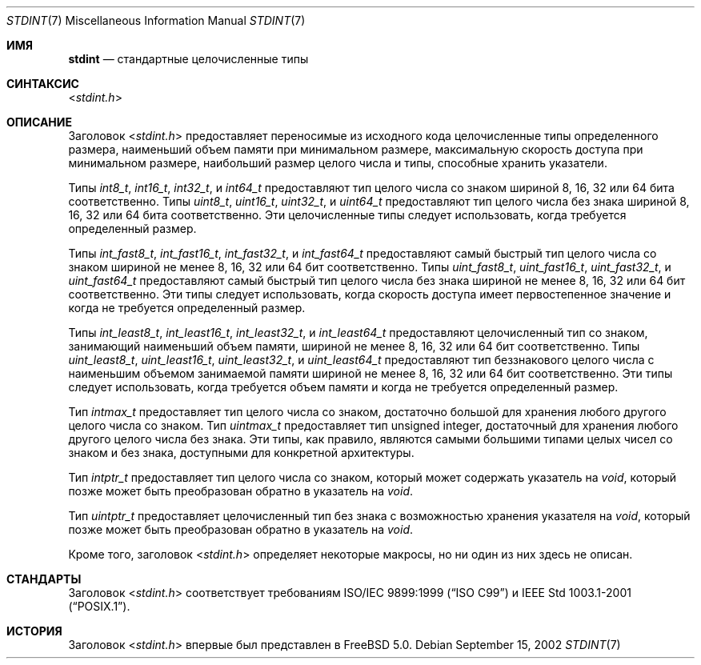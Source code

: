 .\" Copyright (c) 2002 Mike Barcroft <mike@FreeBSD.org>
.\" All rights reserved.
.\"
.\" Redistribution and use in source and binary forms, with or without
.\" modification, are permitted provided that the following conditions
.\" are met:
.\" 1. Redistributions of source code must retain the above copyright
.\"    notice, this list of conditions and the following disclaimer.
.\" 2. Redistributions in binary form must reproduce the above copyright
.\"    notice, this list of conditions and the following disclaimer in the
.\"    documentation and/or other materials provided with the distribution.
.\"
.\" THIS SOFTWARE IS PROVIDED BY THE AUTHOR AND CONTRIBUTORS ``AS IS'' AND
.\" ANY EXPRESS OR IMPLIED WARRANTIES, INCLUDING, BUT NOT LIMITED TO, THE
.\" IMPLIED WARRANTIES OF MERCHANTABILITY AND FITNESS FOR A PARTICULAR PURPOSE
.\" ARE DISCLAIMED.  IN NO EVENT SHALL THE AUTHOR OR CONTRIBUTORS BE LIABLE
.\" FOR ANY DIRECT, INDIRECT, INCIDENTAL, SPECIAL, EXEMPLARY, OR CONSEQUENTIAL
.\" DAMAGES (INCLUDING, BUT NOT LIMITED TO, PROCUREMENT OF SUBSTITUTE GOODS
.\" OR SERVICES; LOSS OF USE, DATA, OR PROFITS; OR BUSINESS INTERRUPTION)
.\" HOWEVER CAUSED AND ON ANY THEORY OF LIABILITY, WHETHER IN CONTRACT, STRICT
.\" LIABILITY, OR TORT (INCLUDING NEGLIGENCE OR OTHERWISE) ARISING IN ANY WAY
.\" OUT OF THE USE OF THIS SOFTWARE, EVEN IF ADVISED OF THE POSSIBILITY OF
.\" SUCH DAMAGE.
.\"
.Dd September 15, 2002
.Dt STDINT 7
.Os
.Sh ИМЯ
.Nm stdint
.Nd "стандартные целочисленные типы"
.Sh СИНТАКСИС
.In stdint.h
.Sh ОПИСАНИЕ
Заголовок
.In stdint.h
предоставляет переносимые из исходного кода целочисленные типы определенного
размера, наименьший объем памяти при минимальном размере, максимальную скорость
доступа при минимальном размере, наибольший размер целого числа и
типы, способные хранить указатели.
.Pp
Типы
.Vt int8_t ,
.Vt int16_t ,
.Vt int32_t ,
и
.Vt int64_t
предоставляют тип целого числа со знаком шириной 8, 16, 32 или 64 бита соответственно.
Типы
.Vt uint8_t ,
.Vt uint16_t ,
.Vt uint32_t ,
и
.Vt uint64_t
предоставляют тип целого числа без знака шириной 8, 16, 32 или 64 бита соответственно.
Эти целочисленные типы следует использовать, когда требуется определенный размер.
.Pp
Типы
.Vt int_fast8_t ,
.Vt int_fast16_t ,
.Vt int_fast32_t ,
и
.Vt int_fast64_t
предоставляют самый быстрый тип целого числа со знаком шириной
не менее 8, 16, 32 или 64 бит соответственно.
Типы
.Vt uint_fast8_t ,
.Vt uint_fast16_t ,
.Vt uint_fast32_t ,
и
.Vt uint_fast64_t
предоставляют самый быстрый тип целого числа без знака шириной
не менее 8, 16, 32 или 64 бит соответственно.
Эти типы следует использовать, когда скорость доступа имеет
первостепенное значение и когда не требуется определенный размер.
.Pp
Типы
.Vt int_least8_t ,
.Vt int_least16_t ,
.Vt int_least32_t ,
и
.Vt int_least64_t
предоставляют целочисленный тип со знаком, занимающий наименьший объем памяти,
шириной не менее 8, 16, 32 или 64 бит соответственно.
Типы
.Vt uint_least8_t ,
.Vt uint_least16_t ,
.Vt uint_least32_t ,
и
.Vt uint_least64_t
предоставляют тип беззнакового целого числа с наименьшим объемом занимаемой памяти
шириной не менее 8, 16, 32 или 64 бит соответственно.
Эти типы следует использовать, когда требуется объем памяти
и когда не требуется определенный размер.
.Pp
Тип
.Vt intmax_t
предоставляет тип целого числа со знаком,
достаточно большой для хранения любого другого целого числа со знаком.
Тип
.Vt uintmax_t
предоставляет тип unsigned integer,
достаточный для хранения любого другого целого числа без знака.
Эти типы, как правило, являются самыми большими
типами целых чисел со знаком и без знака, доступными для конкретной архитектуры.
.Pp
Тип
.Vt intptr_t
предоставляет тип целого числа со знаком, который может содержать указатель на
.Vt void ,
который позже может быть преобразован обратно в указатель на
.Vt void .
.Pp
Тип
.Vt uintptr_t
предоставляет целочисленный тип без знака с возможностью хранения указателя на
.Vt void ,
который позже может быть преобразован обратно в указатель на
.Vt void .
.Pp
Кроме того, заголовок
.In stdint.h
определяет некоторые макросы, но ни один из них здесь не описан.
.Sh СТАНДАРТЫ
Заголовок
.In stdint.h
соответствует требованиям
.St -isoC-99
и
.St -p1003.1-2001 .
.Sh ИСТОРИЯ
Заголовок
.In stdint.h
впервые был представлен в
.Fx 5.0 .
